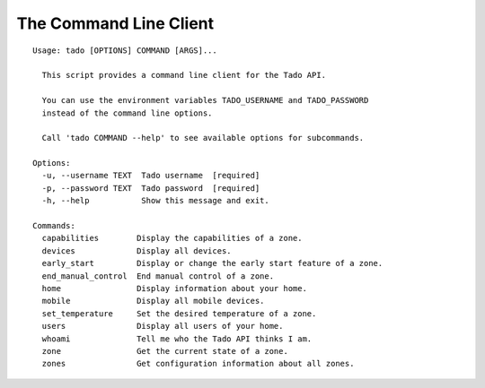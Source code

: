 .. _cli:

=======================
The Command Line Client
=======================

::

  Usage: tado [OPTIONS] COMMAND [ARGS]...

    This script provides a command line client for the Tado API.

    You can use the environment variables TADO_USERNAME and TADO_PASSWORD
    instead of the command line options.

    Call 'tado COMMAND --help' to see available options for subcommands.

  Options:
    -u, --username TEXT  Tado username  [required]
    -p, --password TEXT  Tado password  [required]
    -h, --help           Show this message and exit.

  Commands:
    capabilities        Display the capabilities of a zone.
    devices             Display all devices.
    early_start         Display or change the early start feature of a zone.
    end_manual_control  End manual control of a zone.
    home                Display information about your home.
    mobile              Display all mobile devices.
    set_temperature     Set the desired temperature of a zone.
    users               Display all users of your home.
    whoami              Tell me who the Tado API thinks I am.
    zone                Get the current state of a zone.
    zones               Get configuration information about all zones.
